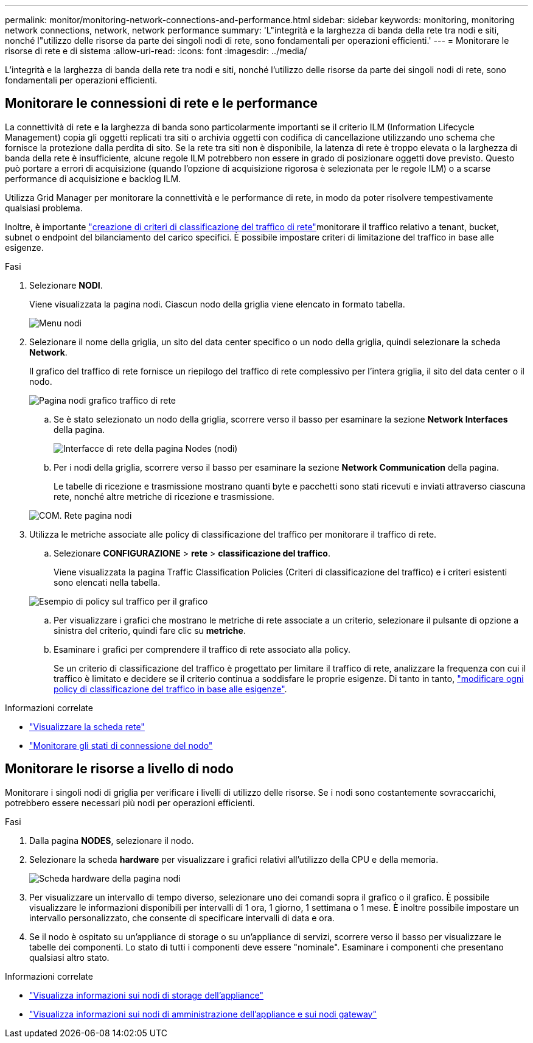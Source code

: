 ---
permalink: monitor/monitoring-network-connections-and-performance.html 
sidebar: sidebar 
keywords: monitoring, monitoring network connections, network, network performance 
summary: 'L"integrità e la larghezza di banda della rete tra nodi e siti, nonché l"utilizzo delle risorse da parte dei singoli nodi di rete, sono fondamentali per operazioni efficienti.' 
---
= Monitorare le risorse di rete e di sistema
:allow-uri-read: 
:icons: font
:imagesdir: ../media/


[role="lead"]
L'integrità e la larghezza di banda della rete tra nodi e siti, nonché l'utilizzo delle risorse da parte dei singoli nodi di rete, sono fondamentali per operazioni efficienti.



== Monitorare le connessioni di rete e le performance

La connettività di rete e la larghezza di banda sono particolarmente importanti se il criterio ILM (Information Lifecycle Management) copia gli oggetti replicati tra siti o archivia oggetti con codifica di cancellazione utilizzando uno schema che fornisce la protezione dalla perdita di sito. Se la rete tra siti non è disponibile, la latenza di rete è troppo elevata o la larghezza di banda della rete è insufficiente, alcune regole ILM potrebbero non essere in grado di posizionare oggetti dove previsto. Questo può portare a errori di acquisizione (quando l'opzione di acquisizione rigorosa è selezionata per le regole ILM) o a scarse performance di acquisizione e backlog ILM.

Utilizza Grid Manager per monitorare la connettività e le performance di rete, in modo da poter risolvere tempestivamente qualsiasi problema.

Inoltre, è importante link:../admin/managing-traffic-classification-policies.html["creazione di criteri di classificazione del traffico di rete"]monitorare il traffico relativo a tenant, bucket, subnet o endpoint del bilanciamento del carico specifici. È possibile impostare criteri di limitazione del traffico in base alle esigenze.

.Fasi
. Selezionare *NODI*.
+
Viene visualizzata la pagina nodi. Ciascun nodo della griglia viene elencato in formato tabella.

+
image::../media/nodes_menu.png[Menu nodi]

. Selezionare il nome della griglia, un sito del data center specifico o un nodo della griglia, quindi selezionare la scheda *Network*.
+
Il grafico del traffico di rete fornisce un riepilogo del traffico di rete complessivo per l'intera griglia, il sito del data center o il nodo.

+
image::../media/nodes_page_network_traffic_graph.png[Pagina nodi grafico traffico di rete]

+
.. Se è stato selezionato un nodo della griglia, scorrere verso il basso per esaminare la sezione *Network Interfaces* della pagina.
+
image::../media/nodes_page_network_interfaces.png[Interfacce di rete della pagina Nodes (nodi)]

.. Per i nodi della griglia, scorrere verso il basso per esaminare la sezione *Network Communication* della pagina.
+
Le tabelle di ricezione e trasmissione mostrano quanti byte e pacchetti sono stati ricevuti e inviati attraverso ciascuna rete, nonché altre metriche di ricezione e trasmissione.

+
image::../media/nodes_page_network_communication.png[COM. Rete pagina nodi]



. Utilizza le metriche associate alle policy di classificazione del traffico per monitorare il traffico di rete.
+
.. Selezionare *CONFIGURAZIONE* > *rete* > *classificazione del traffico*.
+
Viene visualizzata la pagina Traffic Classification Policies (Criteri di classificazione del traffico) e i criteri esistenti sono elencati nella tabella.

+
image::../media/traffic_classification_policies_main_screen_w_examples.png[Esempio di policy sul traffico per il grafico]

.. Per visualizzare i grafici che mostrano le metriche di rete associate a un criterio, selezionare il pulsante di opzione a sinistra del criterio, quindi fare clic su *metriche*.
.. Esaminare i grafici per comprendere il traffico di rete associato alla policy.
+
Se un criterio di classificazione del traffico è progettato per limitare il traffico di rete, analizzare la frequenza con cui il traffico è limitato e decidere se il criterio continua a soddisfare le proprie esigenze. Di tanto in tanto, link:../admin/managing-traffic-classification-policies.html["modificare ogni policy di classificazione del traffico in base alle esigenze"].





.Informazioni correlate
* link:viewing-network-tab.html["Visualizzare la scheda rete"]
* link:monitoring-system-health.html#monitor-node-connection-states["Monitorare gli stati di connessione del nodo"]




== Monitorare le risorse a livello di nodo

Monitorare i singoli nodi di griglia per verificare i livelli di utilizzo delle risorse. Se i nodi sono costantemente sovraccarichi, potrebbero essere necessari più nodi per operazioni efficienti.

.Fasi
. Dalla pagina *NODES*, selezionare il nodo.
. Selezionare la scheda *hardware* per visualizzare i grafici relativi all'utilizzo della CPU e della memoria.
+
image::../media/nodes_page_hardware_tab_graphs.png[Scheda hardware della pagina nodi]

. Per visualizzare un intervallo di tempo diverso, selezionare uno dei comandi sopra il grafico o il grafico. È possibile visualizzare le informazioni disponibili per intervalli di 1 ora, 1 giorno, 1 settimana o 1 mese. È inoltre possibile impostare un intervallo personalizzato, che consente di specificare intervalli di data e ora.
. Se il nodo è ospitato su un'appliance di storage o su un'appliance di servizi, scorrere verso il basso per visualizzare le tabelle dei componenti. Lo stato di tutti i componenti deve essere "nominale". Esaminare i componenti che presentano qualsiasi altro stato.


.Informazioni correlate
* link:viewing-hardware-tab.html#view-information-about-appliance-storage-nodes["Visualizza informazioni sui nodi di storage dell'appliance"]
* link:viewing-hardware-tab.html#view-information-about-appliance-admin-nodes-and-gateway-nodes["Visualizza informazioni sui nodi di amministrazione dell'appliance e sui nodi gateway"]

